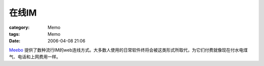 ########
在线IM
########
:category: Memo
:tags: Memo
:date: 2006-04-08 21:06



`Meebo <http://www.meebo.com/>`_  提供了数种流行IM的web连线方式。大多数人使用的日常软件终将会被这类形式所取代，为它们付费就像现在付水电煤气、电话和上网费用一样。
